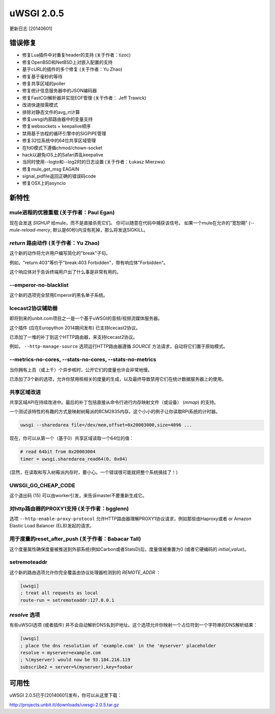 uWSGI 2.0.5
===========

更新日志 [20140601]

错误修复
--------

- 修复Lua插件中对重复header的支持 (关于作者：tizoc)
- 修复OpenBSD和NetBSD上对嵌入配置的支持
- 基于cURL的插件的多个修复 (关于作者：Yu Zhao)
- 修复基于毫秒的等待
- 修复共享区域的poller
- 修复统计信息服务器中的JSON编码器
- 修复FastCGI解析器并实现EOF管理 (关于作者： Jeff Trawick)
- 改进快速按需模式
- 排除对静态文件的avg_rt计算
- 修复uwsgi内部路由器中的变量支持
- 修复websockets + keepalive顺序
- 禁用基于协程的循环引擎中的SIGPIPE管理
- 修复32位系统中的64位共享区域管理
- 在fd0模式下遵循chmod/chown-socket
- hack以避免iOS上的Safari弄乱keepalive
- 当同时使用--logto和--log2时的日志设置 (关于作者：Łukasz Mierzwa)
- 修复mule_get_msg EAGAIN
- signal_pidfile返回正确的错误码code
- 修复OSX上的asyncio

新特性
------------

mule进程的优雅重载 (关于作者：Paul Egan)
******************************************************

现在会发送 `SIGHUP` 给mule，而不是直接杀死它们。
你可以随意在代码中捕获该信号。
如果一个mule在允许的“宽恕期” (`--mule-reload-mercy`, 默认是60秒)内没有死掉，那么将发送SIGKILL。

`return` 路由动作 (关于作者：Yu Zhao)
******************************************

这个新的动作将允许用户编写简化的"break"子句。

例如，"return:403"等价于"break:403 Forbidden"，带有响应体"Forbidden"。

这个响应体对于告诉终端用户出了什么事是非常有用的。

--emperor-no-blacklist
**********************

这个新的选项完全禁用Emperor的黑名单子系统。

Icecast2协议辅助器
*************************

即将到来的unbit.com项目之一是一个基于uWSGI的音频/视频流媒体服务器。

这个插件 (应在Europython 2014期间发布) 已支持Icecast2协议。

已添加了一堆的补丁到这个HTTP路由器，来支持Icecast2协议。

例如， ``--http-manage-source`` 选项运行HTTP路由器遵循 `SOURCE` 方法请求，自动将它们置于原始模式。

--metrics-no-cores, --stats-no-cores, --stats-no-metrics
********************************************************

当你拥有上百（或上千）个异步核时，公开它们的度量也许会非常地慢。

已添加了3个新的选项，允许你禁用核相关的度量的生成，以及最终导致禁用它们在统计数据服务器上的使用。

共享区域改进
***********************

共享区域API在持续改进中。最后的补丁包括直接从命令行进行内存映射文件（或设备） (`mmap`) 的支持。

一个测试该特性的有趣的方式是映射树莓派的BCM2835内存。这个小小的例子让你读取RPi系统的计时器。

.. code-block:: sh

   uwsgi --sharedarea file=/dev/mem,offset=0x20003000,size=4096 ...
   
现在，你可以从第一个（基于0）共享区域读取一个64位的值：

.. code-block:: python

   # read 64bit from 0x20003004
   timer = uwsgi.sharedarea_read64(0, 0x04)
   
(显然，在读取和写入树莓派内存时，要小心。一个错误很可能就把整个系统搞挂了！)

UWSGI_GO_CHEAP_CODE
*******************

这个退出码 (15) 可以由worker引发，来告诉master不要重新生成它。

对http路由器的PROXY1支持 (关于作者：bgglenn)
*****************************************************

选项 ``--http-enable-proxy-protocol`` 允许HTTP路由器理解PROXY1协议请求，例如那些由Haproxy或者 or Amazon Elastic Load Balancer (ELB)发起的请求。

用于度量的reset_after_push (关于作者：Babacar Tall)
****************************************************

这个度量属性确保度量被推送到外部系统(例如Carbon或者StatsD)后，度量值被重置为0 (或者它硬编码的 `initial_value`)。

setremoteaddr
*************

这个新的路由选项允许你完全覆盖由协议处理器检测到的 `REMOTE_ADDR` ：

.. code-block:: ini

   [uwsgi]
   ; treat all requests as local
   route-run = setremoteaddr:127.0.0.1

`resolve` 选项
********************

有些uWSGI选项 (或者插件) 并不会自动解析DNS名到IP地址。这个选项允许你映射一个占位符到一个字符串的DNS解析结果：

.. code-block:: ini

   [uwsgi]
   ; place the dns resolution of 'example.com' in the 'myserver' placeholder
   resolve = myserver=example.com
   ; %(myserver) would now be 93.184.216.119
   subscribe2 = server=%(myserver),key=foobar

可用性
-------------

uWSGI 2.0.5已于[20140601]发布，你可以从这里下载：

http://projects.unbit.it/downloads/uwsgi-2.0.5.tar.gz
